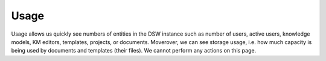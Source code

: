 Usage
*****

Usage allows us quickly see numbers of entities in the DSW instance such as number of users, active users, knowledge models, KM editors, templates, projects, or documents. Moverover, we can see storage usage, i.e. how much capacity is being used by documents and templates (their files). We cannot perform any actions on this page.


.. TODO::

    Add screenshot of usage

